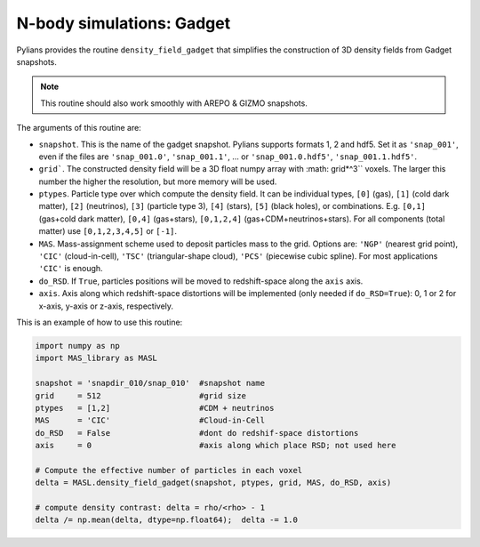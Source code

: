 **************************
N-body simulations: Gadget
**************************

Pylians provides the routine ``density_field_gadget`` that simplifies the construction of 3D density fields from Gadget snapshots.

.. Note::

   This routine should also work smoothly with AREPO & GIZMO snapshots.

The arguments of this routine are:

- ``snapshot``. This is the name of the gadget snapshot. Pylians supports formats 1, 2 and hdf5. Set it as ``'snap_001'``, even if the files are ``'snap_001.0'``, ``'snap_001.1'``, ... or ``'snap_001.0.hdf5'``, ``'snap_001.1.hdf5'``.
  
- ``grid```. The constructed density field will be a 3D float numpy array with :math: grid*^3`` voxels. The larger this number the higher the resolution, but more memory will be used.
  
- ``ptypes``. Particle type over which compute the density field. It can be individual types, ``[0]`` (gas), ``[1]`` (cold dark matter), ``[2]`` (neutrinos), ``[3]`` (particle type 3), ``[4]`` (stars), ``[5]`` (black holes), or combinations. E.g. ``[0,1]`` (gas+cold dark matter), ``[0,4]`` (gas+stars), ``[0,1,2,4]`` (gas+CDM+neutrinos+stars). For all components (total matter) use ``[0,1,2,3,4,5]`` or ``[-1]``.
  
- ``MAS``. Mass-assignment scheme used to deposit particles mass to the grid. Options are: ``'NGP'`` (nearest grid point), ``'CIC'`` (cloud-in-cell), ``'TSC'`` (triangular-shape cloud), ``'PCS'`` (piecewise cubic spline). For most applications ``'CIC'`` is enough.
  
- ``do_RSD``. If ``True``, particles positions will be moved to redshift-space along the ``axis`` axis.
  
- ``axis``. Axis along which redshift-space distortions will be implemented (only needed if ``do_RSD=True``): 0, 1 or 2 for x-axis, y-axis or z-axis, respectively. 

This is an example of how to use this routine:

.. code-block:: python
		
   import numpy as np
   import MAS_library as MASL

   snapshot = 'snapdir_010/snap_010'  #snapshot name
   grid     = 512                     #grid size
   ptypes   = [1,2]                   #CDM + neutrinos
   MAS      = 'CIC'                   #Cloud-in-Cell
   do_RSD   = False                   #dont do redshif-space distortions
   axis     = 0                       #axis along which place RSD; not used here

   # Compute the effective number of particles in each voxel
   delta = MASL.density_field_gadget(snapshot, ptypes, grid, MAS, do_RSD, axis)

   # compute density contrast: delta = rho/<rho> - 1
   delta /= np.mean(delta, dtype=np.float64);  delta -= 1.0
